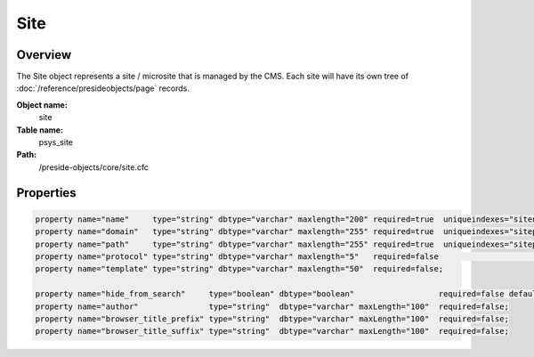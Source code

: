Site
====

Overview
--------

The Site object represents a site / microsite that is managed by the CMS.
Each site will have its own tree of :doc:`/reference/presideobjects/page` records.

**Object name:**
    site

**Table name:**
    psys_site

**Path:**
    /preside-objects/core/site.cfc

Properties
----------

.. code-block:: java

    property name="name"     type="string" dbtype="varchar" maxlength="200" required=true  uniqueindexes="sitename";
    property name="domain"   type="string" dbtype="varchar" maxlength="255" required=true  uniqueindexes="sitepath|1" format="regex:^[a-zA-Z0-9][a-zA-Z0-9-_\.]+$";
    property name="path"     type="string" dbtype="varchar" maxlength="255" required=true  uniqueindexes="sitepath|2" format="regex:^\/[a-zA-Z0-9\/-_]*$";
    property name="protocol" type="string" dbtype="varchar" maxlength="5"   required=false                            format="regex:^https?$";
    property name="template" type="string" dbtype="varchar" maxlength="50"  required=false;

    property name="hide_from_search"     type="boolean" dbtype="boolean"                  required=false default=false;
    property name="author"               type="string"  dbtype="varchar" maxLength="100"  required=false;
    property name="browser_title_prefix" type="string"  dbtype="varchar" maxLength="100"  required=false;
    property name="browser_title_suffix" type="string"  dbtype="varchar" maxLength="100"  required=false;